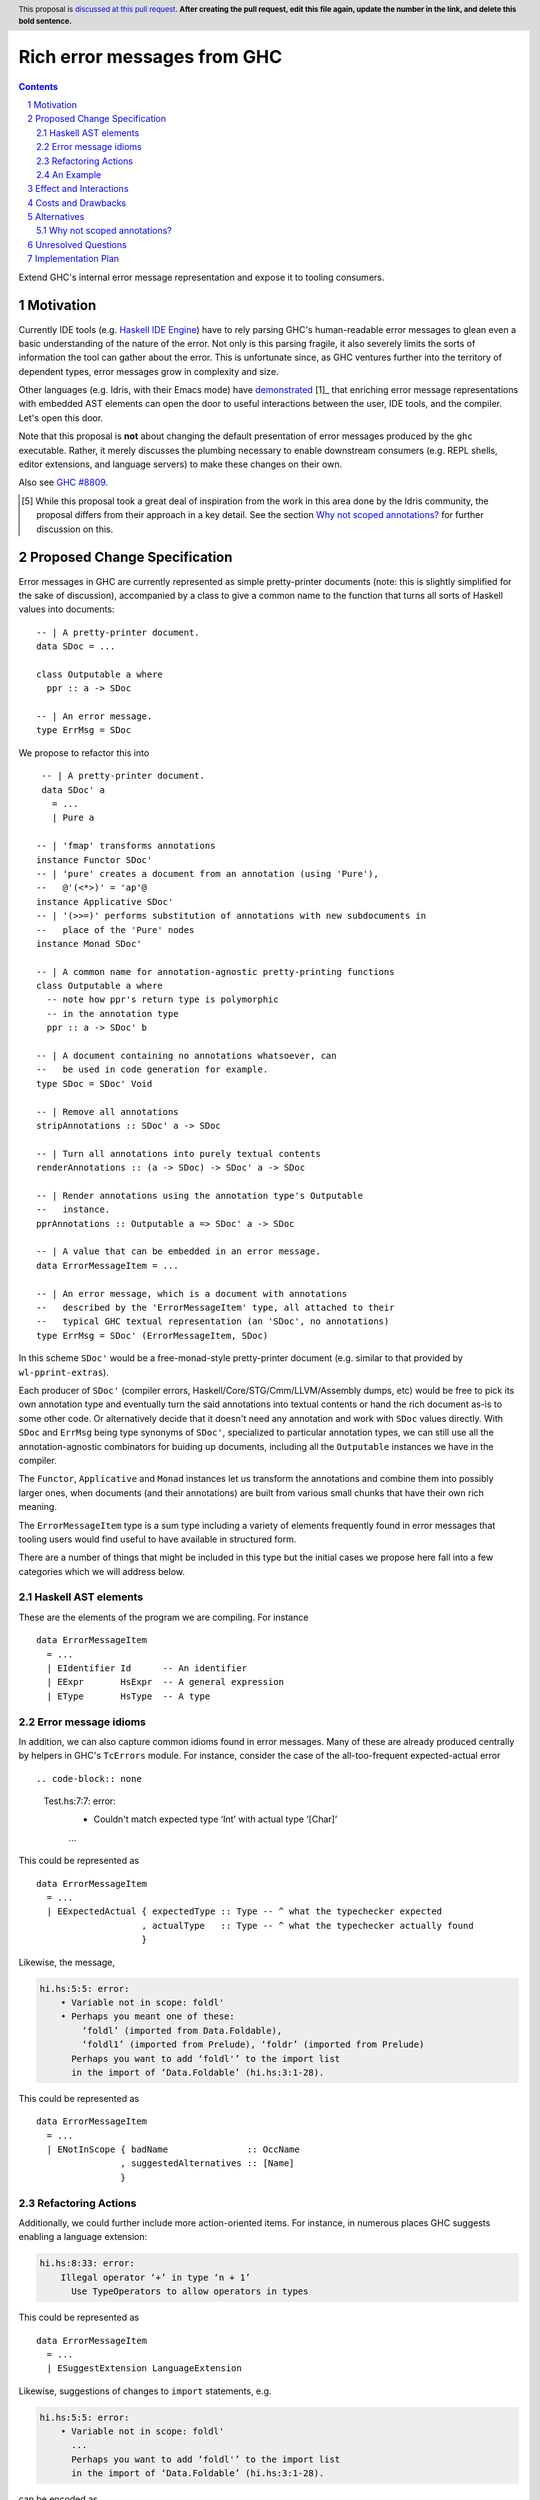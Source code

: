 Rich error messages from GHC
============================

.. proposal-number:: Leave blank. This will be filled in when the proposal is
                     accepted.
.. ticket-url:: Leave blank. This will eventually be filled with the
                ticket URL which will track the progress of the
                implementation of the feature.
.. implemented:: Leave blank. This will be filled in with the first GHC version which
                 implements the described feature.
.. highlight:: haskell
.. header:: This proposal is `discussed at this pull request <https://github.com/ghc-proposals/ghc-proposals/pull/0>`_.
            **After creating the pull request, edit this file again, update the
            number in the link, and delete this bold sentence.**
.. sectnum::
.. contents::

Extend GHC's internal error message representation and expose it to tooling consumers.


Motivation
------------
Currently IDE tools (e.g. `Haskell IDE Engine
<https://github.com/haskell/haskell-ide-engine>`_) have to rely parsing GHC's
human-readable error messages to glean even a basic understanding of the nature
of the error. Not only is this parsing fragile, it also severely limits the
sorts of information the tool can gather about the error. This is unfortunate
since, as GHC ventures further into the territory of dependent types, error
messages grow in complexity and size.

Other languages (e.g. Idris, with their Emacs mode) have `demonstrated
<https://www.youtube.com/watch?v=m7BBCcIDXSg>`_ [1]_ that enriching error message
representations with embedded AST elements can open the door to useful
interactions between the user, IDE tools, and the compiler. Let's open this
door.

Note that this proposal is **not** about changing the default presentation of
error messages produced by the ``ghc`` executable. Rather, it merely discusses
the plumbing necessary to enable downstream consumers (e.g. REPL shells, editor
extensions, and language servers) to make these changes on their own.

Also see `GHC #8809 <https://gitlab.haskell.org/ghc/ghc/issues/8809>`_.

.. [5] While this proposal took a great deal of inspiration from the work in
       this area done by the Idris community, the proposal differs from their
       approach in a key detail. See the section `Why not scoped annotations?`_
       for further discussion on this.


Proposed Change Specification
-----------------------------
Error messages in GHC are currently represented as simple pretty-printer
documents (note: this is slightly simplified for the sake of discussion),
accompanied by a class to give a common name to the function that turns
all sorts of Haskell values into documents::

    -- | A pretty-printer document.
    data SDoc = ...

    class Outputable a where
      ppr :: a -> SDoc

    -- | An error message.
    type ErrMsg = SDoc

We propose to refactor this into ::

    -- | A pretty-printer document.
    data SDoc' a
      = ...
      | Pure a

   -- | 'fmap' transforms annotations
   instance Functor SDoc'
   -- | 'pure' creates a document from an annotation (using 'Pure'),
   --   @'(<*>)' = 'ap'@
   instance Applicative SDoc'
   -- | '(>>=)' performs substitution of annotations with new subdocuments in
   --   place of the 'Pure' nodes
   instance Monad SDoc'

   -- | A common name for annotation-agnostic pretty-printing functions
   class Outputable a where
     -- note how ppr's return type is polymorphic
     -- in the annotation type
     ppr :: a -> SDoc' b

   -- | A document containing no annotations whatsoever, can
   --   be used in code generation for example.
   type SDoc = SDoc' Void

   -- | Remove all annotations
   stripAnnotations :: SDoc' a -> SDoc

   -- | Turn all annotations into purely textual contents
   renderAnnotations :: (a -> SDoc) -> SDoc' a -> SDoc

   -- | Render annotations using the annotation type's Outputable
   --   instance.
   pprAnnotations :: Outputable a => SDoc' a -> SDoc

   -- | A value that can be embedded in an error message.
   data ErrorMessageItem = ...

   -- | An error message, which is a document with annotations
   --   described by the 'ErrorMessageItem' type, all attached to their
   --   typical GHC textual representation (an 'SDoc', no annotations)
   type ErrMsg = SDoc' (ErrorMessageItem, SDoc)

In this scheme ``SDoc'`` would be a free-monad-style pretty-printer document
(e.g. similar to that provided by ``wl-pprint-extras``).

Each producer of ``SDoc'`` (compiler errors, Haskell/Core/STG/Cmm/LLVM/Assembly
dumps, etc) would be free to pick its own annotation type and eventually turn
the said annotations into textual contents or hand the rich document as-is to
some other code. Or alternatively decide that it doesn't need any annotation
and work with ``SDoc`` values directly. With ``SDoc`` and ``ErrMsg``  being
type synonyms of ``SDoc'``, specialized to particular annotation types, we can
still use all the annotation-agnostic combinators for buiding up documents,
including all the ``Outputable`` instances we have in the compiler.

The ``Functor``, ``Applicative`` and ``Monad`` instances let us transform
the annotations and combine them into possibly larger ones, when documents
(and their annotations) are built from various small chunks that have their
own rich meaning.

The ``ErrorMessageItem`` type is a sum type including a variety of
elements frequently found in error messages that tooling users would find
useful to have available in structured form.

There are a number of things that might be included in this type but the
initial cases we propose here fall into a few categories which we will
address below.

Haskell AST elements
~~~~~~~~~~~~~~~~~~~~

These are the elements of the program we are compiling. For instance ::

    data ErrorMessageItem
      = ...
      | EIdentifier Id      -- An identifier
      | EExpr       HsExpr  -- A general expression
      | EType       HsType  -- A type

Error message idioms
~~~~~~~~~~~~~~~~~~~~

In addition, we can also capture common idioms found in error messages. Many of
these are already produced centrally by helpers in GHC's ``TcErrors`` module.
For instance, consider the case of the all-too-frequent expected-actual error ::

.. code-block:: none

    Test.hs:7:7: error:
        • Couldn't match expected type ‘Int’ with actual type ‘[Char]’
        ...

This could be represented as ::

    data ErrorMessageItem
      = ...
      | EExpectedActual { expectedType :: Type -- ^ what the typechecker expected
                        , actualType   :: Type -- ^ what the typechecker actually found
                        }

Likewise, the message,

.. code-block:: none

    hi.hs:5:5: error:
        • Variable not in scope: foldl'
        • Perhaps you meant one of these:
            ‘foldl’ (imported from Data.Foldable),
            ‘foldl1’ (imported from Prelude), ‘foldr’ (imported from Prelude)
          Perhaps you want to add ‘foldl'’ to the import list
          in the import of ‘Data.Foldable’ (hi.hs:3:1-28).

This could be represented as ::

    data ErrorMessageItem
      = ...
      | ENotInScope { badName               :: OccName
                    , suggestedAlternatives :: [Name]
                    }

Refactoring Actions
~~~~~~~~~~~~~~~~~~~

Additionally, we could further include more action-oriented items. For
instance, in numerous places GHC suggests enabling a language extension:

.. code-block:: none

    hi.hs:8:33: error:
        Illegal operator ‘+’ in type ‘n + 1’
          Use TypeOperators to allow operators in types

This could be represented as ::

    data ErrorMessageItem
      = ...
      | ESuggestExtension LanguageExtension

Likewise, suggestions of changes to ``import`` statements, e.g.

.. code-block:: none

    hi.hs:5:5: error:
        • Variable not in scope: foldl'
          ...
          Perhaps you want to add ‘foldl'’ to the import list
          in the import of ‘Data.Foldable’ (hi.hs:3:1-28).

can be encoded as ::

    data ErrorMessageItem
      = ...
      | ESuggestAddedImport SrcSpan Name  -- source span of import statement
                                          -- and suggested Name to import


An Example
~~~~~~~~~~

In general error messages will be built from plain pretty-printer documents
with embedded ``ErrorMessageItem``\s. For instance, consider the error

.. code-block:: none

    hi.hs:5:5: error:
        • Variable not in scope: foldl'
        • Perhaps you meant one of these:
            ‘foldl’ (imported from Data.Foldable),
            ‘foldl1’ (imported from Prelude), ‘foldr’ (imported from Prelude)
          Perhaps you want to add ‘foldl'’ to the import list
          in the import of ‘Data.Foldable’ (hi.hs:3:1-28).

This might be built by GHC as ::

    embed (EErrorHeader $span Nothing)
    <> embed (ENotInScope $foldl' [ $foldl, $foldl1 ])
    <> embed (ESuggestAddedImport $import_span $foldl' [ $foldl, $foldl1 ])

where ``$foo`` denotes the GHC AST item for ``foo`` and ``embed`` lifts an
``ErrorMessageItem`` into an ``SDoc'``::

    embed :: ErrorMessageItem -> SDoc' ErrorMessageItem
    embed = pure

Effect and Interactions
-----------------------
By introducing rich semantic content into error messages and exposing these
documents via the GHC API, we allow tooling authors significantly more
flexibility in presenting (and automatically fixing) compile-time errors.
We list a few compelling applications below (roughly in order of complexity):

* A REPL front-end might implement color-coded output, choosing a token's
  color by its syntactic class (e.g. type constructor, data constructor, or
  identifier), its name (e.g. all occurrences of ``foldl`` shown in red,
  occurrences of ``concat`` shown in blue), or some other criterion entirely.

* A REPL front-end or IDE tool might allow users the ability to interactively
  navigate a type in a type error and, for instance, allow the user to
  interactively expand type synonyms, show kind signatures, etc.

* An IDE tool might ask GHC to defer expensive analyses typically done
  during error message construction (e.g. `computing valid hole fits
  <https://gitlab.haskell.org/ghc/ghc/issues/16875#note_210045>`_) and instead
  query GHC for the analysis result asynchronously (or even only when
  requested by the user), shrinking the edit/typechecking iteration time.

* An IDE tool might use the action-items (e.g. ``ESuggestExtension`` and
  ``ESuggestAddedImport`` above) to present automated refactoring options to
  the user.


Costs and Drawbacks
-------------------

Judging from a prototype implementation undertaken a few years ago, the impact
of embedding structured data instead of producing pretty-printer documents is
quite minimal, but not trivial either. The idioms which we are trying to
represent are implemented in helper functions in ``TcErrors``, but we use
or mention ``SDoc`` explicitly in various subsystems of GHC, so a complete
implementation of the proposal would require updating type signatures that
mention ``SDoc``, to make them more generic and take an ``SDoc' a``, wherever
appropriate.

One unexpected challenge in implementing the prototype was the difficulty of
finding or adapting a pretty-printer library with the desired monadic
annotation semantics that does not break the formatting of GHC's error message
output. A previous attempt at using the ``wl-pprint-extras`` library found
that GHC's error messages generally include a great deal of superfluous
whitespace which is eliminated by the ``pretty`` library yet not by most other
libraries (see also this `prettyprinter issue
<https://github.com/quchen/prettyprinter/issues/34>`_).

The greatest challenge in this proposal is designing a vocabulary of
``ErrorMessageItem``\s that can be usefully and unambiguously interpreted by
error message consumers. We propose a few simple items in the design discussion
above, but we only scratch the surface of what could be encoded and what might
be useful. We hope that the discussion that arises from this proposal will shed
light on additional items. Moreover, we anticipate that the vocabulary will
grow in time as new tooling applications are found.

A smaller but very concrete challenge is figuring out how to give users
of the annotation mechanism (GHC API users, e.g IDE/tooling developers) a hook
into the processing of error documents when they're reported (and possibly
in other places where our prototype implementation had to "strip off"
annotations) because of the lack of such a hook. Our prototype just applies
the simplest annotation stripping function, which essentially replaces all
annotations with the ``SDoc`` they're paired with, while a user supplied
function of type ``a -> SDoc`` for a suitable annotation type would let GHC
adapt the final document, depending on the needs, under all circumstances.
One close solution is the ``log_action`` field in ``DynFlags``, but it
currently takes an ``SDoc``, and is probably not the only "document consumer"
that would have to be updated. Any specific choice of annotation type would
make it useless for "clients" that need another one (or none).

Alternatives
------------

Two close variations on the proposal's design have been examined:

* Make ``SDoc`` be ``SDoc' ErrorMessageItem``: this has the disadvantage of
  immediately making a bunch of types "wrong", if implemented. Indeed, a few
  code generators produce ``SDoc`` values when generating assembly, and
  claiming that such documents can possibly embed ``ErrorMessageItem``
  annotations seems confusing.

* Make ``SDoc`` be ``forall a. Annotation a => SDoc' a``: this forces the use
  of an additional extension in all the modules that mention ``SDoc``, but
  possibly offloads the rendering of annotations to typeclass instances.
  (One could consider ``Annotation = Outputable``.)


There are a few alternatives routes, too:

* Continuing representing error messages as plain pretty-printer documents.
  We think this would be a shame as it would IDE/tooling developers

* Represent error messages as fully structured data using a large sum
  type. Core GHC contributors have in the past opposed this approach on
  account of maintanence difficulty. We agree and further think that the
  proposal laid out above can capture most of the precision of a fully
  structured representation with a fraction of the maintanence overhead.

* Adopt the above plan, but using a "scoped annotations"-style instead of a
  free monad pretty-printer.  See the `Why not scoped annotations?`_ section
  below.

* Richard Eisenberg has `suggested
  <https://gitlab.haskell.org//ghc/ghc/issues/8809#note_101739>`_ a
  dynamically-typed variant of the above idea. That is, ``SDoc`` would be
  extended with a constructor: ::

      data SDoc where
          = ...
          | forall a. (Typeable a, Outputable a) => Embed a

  This gives us a slightly more flexible representation at the expense of
  easy of consumption. In particular, it will be much harder for consumers
  to know what sort of things it should expect in a document.

.. _scoped-annotations:

Why not scoped annotations?
~~~~~~~~~~~~~~~~~~~~~~~~~~~

Idris has a slightly different document representation from what we propose
here. Specifically, it relies on what we will refer to as "scoped annotations".
Under this model the ``SDoc`` type is similarly parametrized with an annotation
type but the ``embed`` combinator is replaced by ``annotate`` ::

    annotate :: a -> SDoc a -> SDoc a

That is, an annotation "covers" a subdocument. While convenient for some
applications, we think that this model is restrictive and potentially confusing
for consumers.

Specifically, with an ``annotate``-style document the consumer must consider the
possibility that there is information in the sub-document that is *not*
conveyed in the annotation. For instance, we might produce a document like: ::

   let aVar :: Var
       aVar = ...
   in annotate aVar (text "the variable" <+> ppr aVar <+> text "is not in scope")

How should a consumer present this document to the user? They have three options:

* They could throw away the sub-document, but this would lose critical
  information about the error (namely that the named variable is not in scope).
* They could display *just* the subdocument, but annotation has bought us
  nothing over the status quo.
* They could display the submodule but modify it slightly based on the
  annotation (e.g. rendering it as a hyperlink, changing its text styling,
  etc).

Because of this potential for information loss when discarding the subdocument,
the ``annotate``-style pretty-printer model severely limits
the sorts of presentations that a consumer can choose: they are forced to
*somehow* display the sub-document, regardless of whether it contributes any
new information to the user.

By contrast, with an ``embed``-style document it is clear that the embedded
value represents a piece of the document which the consumer is free to
render in any way it sees fit. All of the information relevant to the message
is guaranteed to be in the embedded value.

Moreover, it is easy to emulate scoped annotations with ``embed``-style
documents, by attaching the document and the annotation together, as part of
a "bigger", compound annotation:

    -- using our embed-style SDoc to store both annotations as well
    -- as the sub-documents that gets annotated with those values
    newtyped ScopedSDoc a = ScopedSDoc
      { getScopedSDoc :: SDoc' (a, ScopedSDoc a) }

    -- scoped annotation function
    scopedAnn :: a -> ScopedSDoc a -> ScopedSDoc a
    scopedAnn a d = Scoped $ pure (a, d)

Likewise, if we were using a scoped annotation friendly representation, say
``SDoc2``, we would be able to emulate non-scoped annotations by scoping
our annotations over empty documents:

    -- assuming SDoc2 has 'annotate :: a -> SDoc2 a -> SDoc2 a'
    ann :: a -> SDoc2 a
    ann a = annotate a empty


Unresolved Questions
--------------------

As described in the "Costs and Drawbacks" section above, a number of questions
regarding the design of the ``ErrorMessageItem`` type remain open.



Implementation Plan
-------------------

Well-Typed LLP will implement this proposal with financial support from
Richard Eisenberg.

